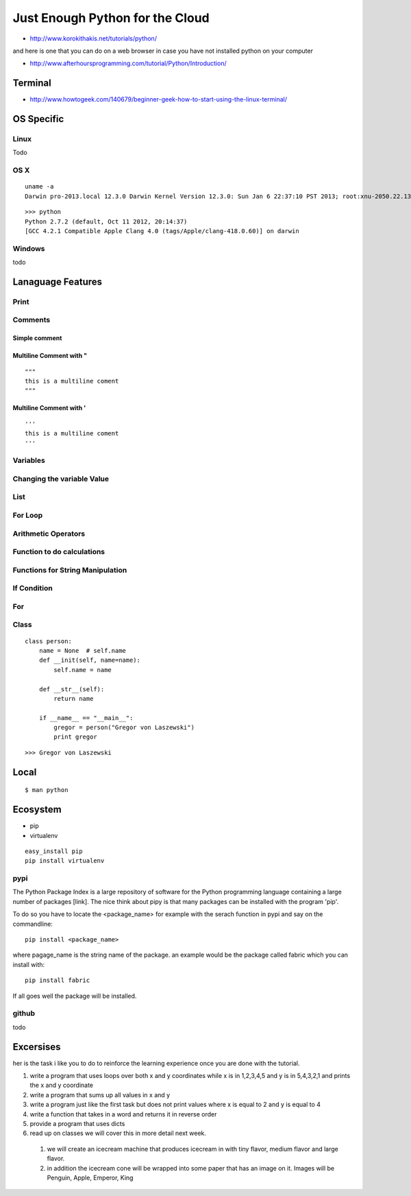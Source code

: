 **********************************************************************
Just Enough Python for the Cloud
**********************************************************************


* http://www.korokithakis.net/tutorials/python/

and here is one that you can do on a web browser in case you have not installed python on your computer

* http://www.afterhoursprogramming.com/tutorial/Python/Introduction/

Terminal
===================================================================

* http://www.howtogeek.com/140679/beginner-geek-how-to-start-using-the-linux-terminal/


OS Specific
===================================================================

Linux
----------------------------------------------------------------------

Todo 

OS X
----------------------------------------------------------------------

::

   uname -a
   Darwin pro-2013.local 12.3.0 Darwin Kernel Version 12.3.0: Sun Jan 6 22:37:10 PST 2013; root:xnu-2050.22.13~1/RELEASE_X86_64 x86_64

::

   >>> python
   Python 2.7.2 (default, Oct 11 2012, 20:14:37) 
   [GCC 4.2.1 Compatible Apple Clang 4.0 (tags/Apple/clang-418.0.60)] on darwin


Windows
----------------------------------------------------------------------

todo

Lanaguage Features
==================================================================

.. plot::

   import matplotlib.pyplot as plt
   import numpy as np
   x = np.random.randn(1000)
   plt.hist( x, 20)
   plt.grid()
   plt.title(r'Normal: $\mu=%.2f, \sigma=%.2f$'%(x.mean(), x.std()))
   plt.show()



Print
-----------------------------------------------------------------
.. runblock:: pycon

   >>> print "Hello Cloud"

Comments
-----------------------------------------------------------------

Simple comment
~~~~~~~~~~~~~~~~~~~~~~~~~~~~~~~~~~~~~~~~
.. runblock:: pycon

   >>> # this is a comment

Multiline Comment with "
~~~~~~~~~~~~~~~~~~~~~~~~~~~~~~~~~~~~~~~~
::

   """ 
   this is a multiline coment 
   """

Multiline Comment with '
~~~~~~~~~~~~~~~~~~~~~~~~~~~~~~~~~~~~~~~~
::

   '''
   this is a multiline coment
   '''

Variables
-----------------------------------------------------------------
.. runblock:: pycon

   >>> flavor = "tiny"
   ... print flavor

Changing the variable Value
-----------------------------------------------------------------
.. runblock:: pycon

   >>> flavor = "large"
   ... print flavor

List
-----------------------------------------------------------------
.. runblock:: pycon

    >>> list = [1, 2, 3, 4, 5, 6]
    ... print list[0]
    ... print list[len(list)-1]
    ... print list[2:5]



For Loop
-----------------------------------------------------------------
.. runblock:: pycon

    >>> list = [1, 2, 3, 4, 5, 6]
    ... for element in list:
    ...   print element

Arithmetic Operators
-----------------------------------------------------------------
.. runblock:: pycon

    >>> list = [1, 2, 3, 4, 5, 6]
    ... print sum(list)
    ... print min(list)
    ... print max(list)
    ... print sum(list)/len(list)
    ... print sum(list)/float(len(list))

.. runblock:: pycon

    >>> list = ["A", "B", "C", "D"]

    ... list.append("E")
    ... print list
    ... print list[2:3]
    ... print list[2:]
    ... print list[:2]
    ... print list[-1:]
    ... print list[0]
    ... print len(list)    

Function to do calculations
-----------------------------------------------------------------
.. runblock:: pycon

    >>> def f(x,y):
    ...   return x+y+ y*y + x*x
    ...
    ... print f(1,2)
    ... print f(4,6)


Functions for String Manipulation
-----------------------------------------------------------------
.. runblock:: pycon

    >>> def name(firstname, lastname):
    ...   return "%s %s" % (firstname, lastname)
    ...
    ... def reversename(firstname, lastname):
    ...   return "%s, %s" % (lastname, firstname)
    ...
    ... print name('Gregor', 'von Laszewski')
    ... print reversename('Gregor', 'von Laszewski')

If Condition
-----------------------------------------------------------------
.. runblock:: pycon

   >>> flavor = "tiny"
   ... if flavor == "tiny":
   ...    print("vanilla has a tiny flavor")
   ... elif flavor == "large":
   ...    print("chocolate has a large flavor")
   ... else:
   ...    print("other flavors I do not like")

For
------------------------------------------------------------------
.. runblock:: pycon

   >>> flavors = ['tiny', 'medium', 'large']
   ... for flavor in flavors:
   ...   print flavor

Class
------------------------------------------------------------------

::

   class person:
       name = None  # self.name
       def __init(self, name=name):
           self.name = name
   
       def __str__(self):
           return name
   
       if __name__ == "__main__":
           gregor = person("Gregor von Laszewski")
           print gregor

::

    >>> Gregor von Laszewski
   
Local
===================================================================
::

   $ man python

Ecosystem
===================================================================

* pip
* virtualenv

::

    easy_install pip
    pip install virtualenv


pypi
----------------------------------------------------------------------
The Python Package Index is a large repository of software for the
Python programming language containing a large number of packages
[link]. The nice think about pipy is that many packages can be
installed with the program 'pip'.

To do so you have to locate the <package_name> for example with the
serach function in pypi and say on the commandline::

    pip install <package_name>

where pagage_name is the string name of the package. an example would
be the package called fabric which you can install with::

   pip install fabric
 
If all goes well the package will be installed.

github
----------------------------------------------------------------------

todo

Excersises
==================

her is the task i like you to do to reinforce the learning experience once you are done with the tutorial.

#. write a program that uses loops over both x and y coordinates while x is in 1,2,3,4,5 and y is in 5,4,3,2,1 and prints the x and y coordinate

#. write a program that sums up all values in x and y

#. write a program just like the first task but does not print values where x is equal to 2 and y is equal to 4

#. write a function that takes in a word and returns  it in reverse order

#. provide a program that uses dicts

#. read up on classes we will cover this in more detail  next week.

  #.	we will create an icecream machine that produces icecream in with tiny flavor, medium flavor and large flavor. 
  #.     in addition the icecream cone will be wrapped into some paper  that has an image on it. Images will be Penguin, Apple, Emperor, King

